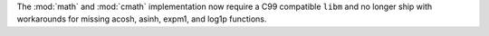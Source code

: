 The :mod:`math` and :mod:`cmath` implementation now require a C99 compatible
``libm`` and no longer ship with workarounds for missing acosh, asinh,
expm1, and log1p functions.
